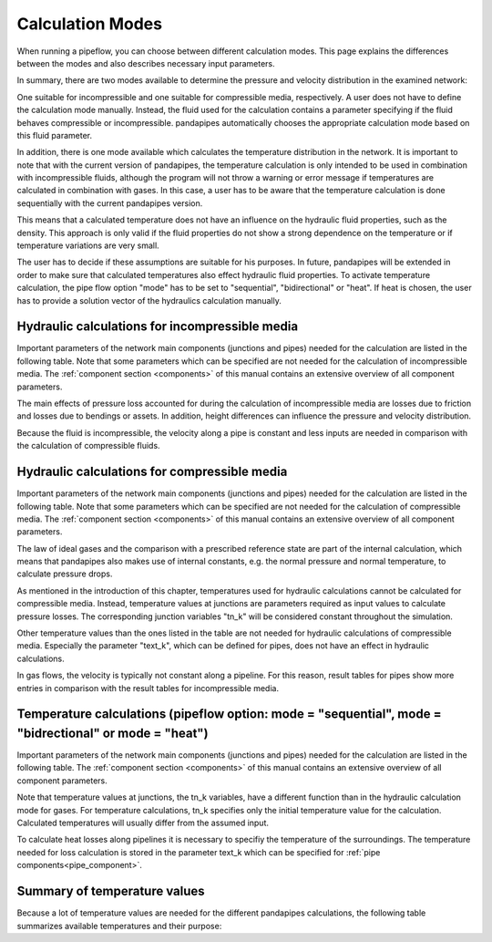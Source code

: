 .. _calculation_modes:

*****************
Calculation Modes
*****************

When running a pipeflow, you can choose between different calculation modes. This page explains the
differences between the modes and also describes necessary input parameters.

In summary, there are two modes available to determine the pressure and velocity distribution in the
examined network:

One suitable for incompressible and one suitable for compressible media, respectively. A user does
not have to define the calculation mode manually. Instead, the fluid used for the calculation
contains a parameter specifying if the fluid behaves compressible or incompressible. pandapipes
automatically chooses the appropriate calculation mode based on this fluid parameter.

In addition, there is one mode available which calculates the temperature distribution in the
network. It is important to note that with the current version of pandapipes, the temperature
calculation is only intended to be used in combination with incompressible fluids, although the
program will not throw a warning or error message if temperatures are calculated in combination with
gases. In this case, a user has to be aware that the temperature calculation is done sequentially
with the current pandapipes version.

.. image:: modes.png
	:width: 15em
	:alt: alternate Text
	:align: center

This means that a calculated temperature does not have an influence on the hydraulic fluid properties, such as the density. This approach is only
valid if the fluid properties do not show a strong dependence on the temperature or if temperature
variations are very small.

The user has to decide if these assumptions are suitable for his purposes. In future, pandapipes
will be extended in order to make sure that calculated temperatures also effect hydraulic fluid
properties. To activate temperature calculation, the pipe flow option "mode" has to be set
to "sequential", "bidirectional" or "heat". If heat is chosen, the user has to provide a solution vector of the hydraulics calculation manually.


Hydraulic calculations for incompressible media
===================================================================

Important parameters of the network main components (junctions and pipes) needed for the calculation
are listed in the following table. Note that some parameters which can be specified are not needed
for the calculation of incompressible media. The :ref:`component section <components>` of this
manual contains an extensive overview of all component parameters.


.. tabularcolumns:: |p{0.12\linewidth}|p{0.25\linewidth}|p{0.30\linewidth}|
.. csv-table::
   :file: incompressible_par.csv
   :delim: ;
   :widths: 10, 25, 40


The main effects of pressure loss accounted for during the calculation of incompressible media are
losses due to friction and losses due to bendings or assets. In addition, height differences can
influence the pressure and velocity distribution.

Because the fluid is incompressible, the velocity along a pipe is constant and less inputs are needed in comparison with
the calculation of compressible fluids.


Hydraulic calculations for compressible media
===================================================================

Important parameters of the network main components (junctions and pipes) needed for the calculation
are listed in the following table. Note that some parameters which can be specified are not needed
for the calculation of compressible media. The :ref:`component section <components>` of this manual
contains an extensive overview of all component parameters.

.. tabularcolumns:: |p{0.12\linewidth}|p{0.10\linewidth}|p{0.30\linewidth}|
.. csv-table::
   :file: compressible_par.csv
   :delim: ;
   :widths: 10, 25, 40

The law of ideal gases and the comparison with a prescribed reference state are part of the internal
calculation, which means that pandapipes also makes use of internal constants, e.g. the normal
pressure and normal temperature, to calculate pressure drops.

As mentioned in the introduction of this chapter, temperatures used for hydraulic calculations
cannot be calculated for compressible media. Instead, temperature values at junctions are parameters
required as input values to calculate pressure losses. The corresponding junction variables "tn_k"
will be considered constant throughout the simulation.

Other temperature values than the ones listed in the table are not needed for hydraulic calculations
of compressible media. Especially the parameter "text_k", which can be defined for pipes, does not
have an effect in hydraulic calculations.

In gas flows, the velocity is typically not constant along a pipeline. For this reason, result
tables for pipes show more entries in comparison with the result tables for incompressible media.


Temperature calculations (pipeflow option: mode = "sequential", mode = "bidrectional" or mode = "heat")
=======================================================================================================

Important parameters of the network main components (junctions and pipes) needed for the calculation
are listed in the following table. The :ref:`component section <components>` of this manual contains
an extensive overview of all component parameters.

.. tabularcolumns:: |p{0.12\linewidth}|p{0.25\linewidth}|p{0.30\linewidth}|
.. csv=table::
   :file: temperature_par.csv
   :delim: ;
   :widths: 10, 25, 40

Note that temperature values at junctions, the tn_k variables, have a different function than in the
hydraulic calculation mode for gases. For temperature calculations, tn_k specifies only the initial
temperature value for the calculation. Calculated temperatures will usually differ from the assumed
input.

To calculate heat losses along pipelines it is necessary to specifiy the temperature of the
surroundings. The temperature needed for loss calculation is stored in the parameter text_k which
can be specified for :ref:`pipe components<pipe_component>`.

Summary of temperature values
===================================================================

Because a lot of temperature values are needed for the different pandapipes calculations, the
following table summarizes available temperatures and their purpose:

.. tabularcolumns:: |p{0.12\linewidth}|p{0.10\linewidth}|p{0.25\linewidth}|p{0.30\linewidth}|
.. csv-table::
   :file: temperature_overview.csv
   :delim: ;
   :widths: 10, 10, 25, 40
